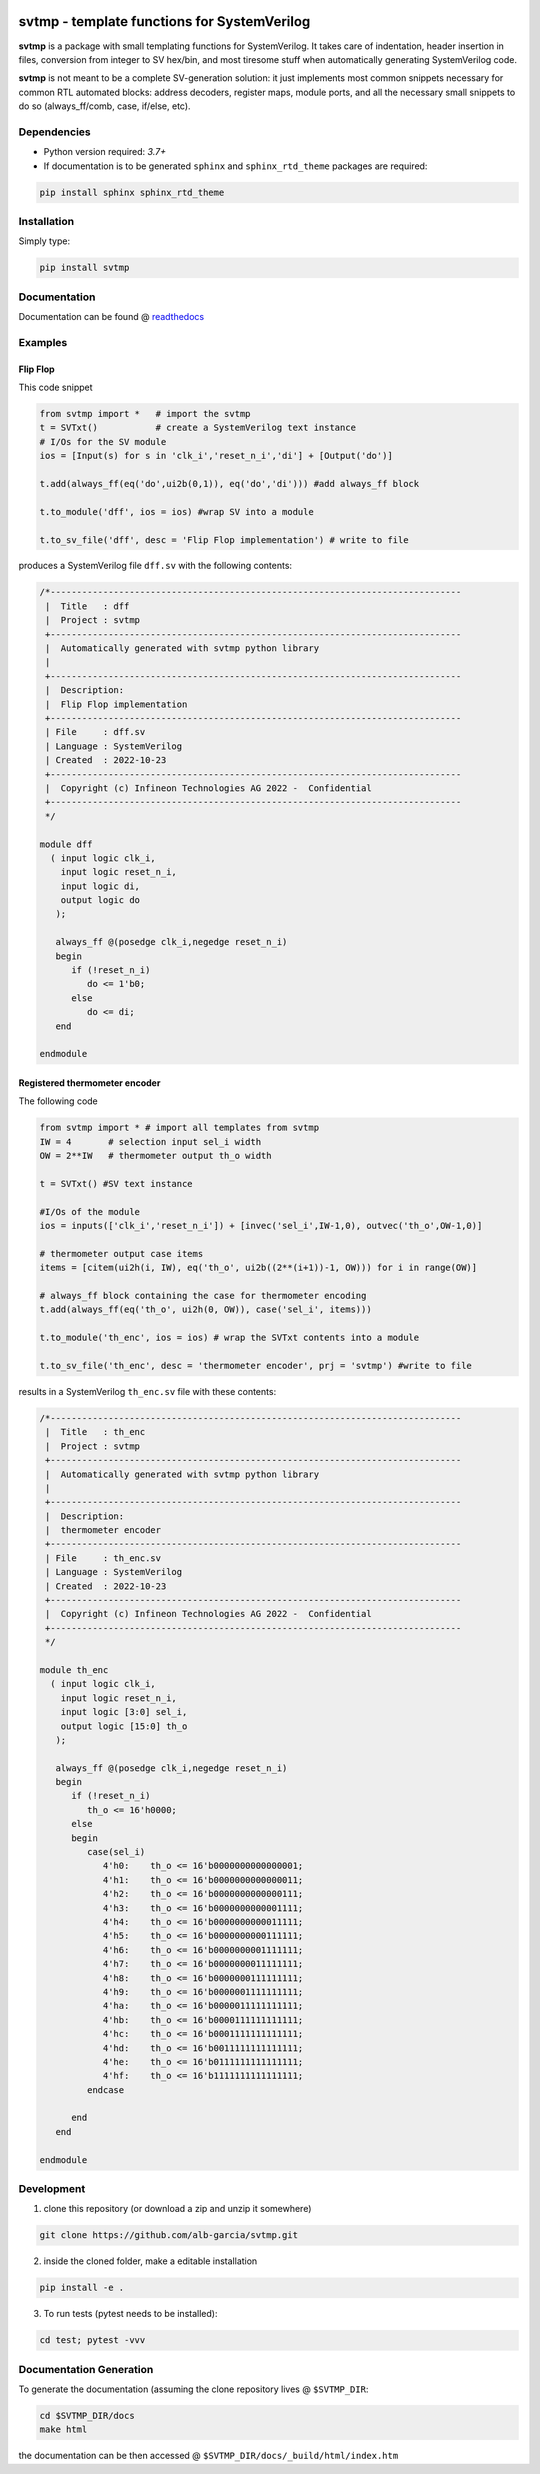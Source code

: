 |pic1| |pic2|

.. |pic1|  image:: https://raw.githubusercontent.com/alb-garcia/svtmp/main/docs/img/python.svg?
		   
.. |pic2|  image:: https://raw.githubusercontent.com/alb-garcia/svtmp/main/docs/img/tag.svg?


svtmp - template functions for SystemVerilog
==========================================================

**svtmp** is a package with small templating functions for SystemVerilog. It takes care of
indentation, header insertion in files, conversion from integer to SV hex/bin, and most
tiresome stuff when automatically generating SystemVerilog code.

**svtmp** is not meant to be a complete SV-generation solution: it just implements most
common snippets necessary for common RTL automated blocks: address decoders, register maps,
module ports, and all the necessary small snippets to do so (always_ff/comb, case, if/else,
etc).

Dependencies
-------------

* Python version required: `3.7+`
* If documentation is to be generated ``sphinx`` and ``sphinx_rtd_theme`` packages are required:

.. code-block:: console

    pip install sphinx sphinx_rtd_theme

Installation
-------------

Simply type:

.. code-block:: console
		
    pip install svtmp

  
Documentation
----------------

Documentation can be found @ `readthedocs <https://svtmp.readthedocs.io>`_


Examples
---------------

Flip Flop 
''''''''''''''

This code snippet

.. code-block:: python
		
    from svtmp import *   # import the svtmp
    t = SVTxt()           # create a SystemVerilog text instance
    # I/Os for the SV module
    ios = [Input(s) for s in 'clk_i','reset_n_i','di'] + [Output('do')]

    t.add(always_ff(eq('do',ui2b(0,1)), eq('do','di'))) #add always_ff block

    t.to_module('dff', ios = ios) #wrap SV into a module

    t.to_sv_file('dff', desc = 'Flip Flop implementation') # write to file


produces a SystemVerilog file ``dff.sv`` with the following contents:

.. code-block:: verilog

    /*------------------------------------------------------------------------------
     |  Title   : dff
     |  Project : svtmp
     +------------------------------------------------------------------------------
     |  Automatically generated with svtmp python library
     |
     +------------------------------------------------------------------------------
     |  Description:
     |  Flip Flop implementation
     +------------------------------------------------------------------------------
     | File     : dff.sv
     | Language : SystemVerilog
     | Created  : 2022-10-23
     +------------------------------------------------------------------------------
     |  Copyright (c) Infineon Technologies AG 2022 -  Confidential
     +------------------------------------------------------------------------------
     */

    module dff
      ( input logic clk_i,
        input logic reset_n_i,
        input logic di,
        output logic do
       );

       always_ff @(posedge clk_i,negedge reset_n_i)
       begin
          if (!reset_n_i)
             do <= 1'b0;
          else
             do <= di;
       end

    endmodule

Registered thermometer encoder
''''''''''''''''''''''''''''''''

The following code

.. code-block:: python

    from svtmp import * # import all templates from svtmp
    IW = 4       # selection input sel_i width
    OW = 2**IW   # thermometer output th_o width

    t = SVTxt() #SV text instance
    
    #I/Os of the module
    ios = inputs(['clk_i','reset_n_i']) + [invec('sel_i',IW-1,0), outvec('th_o',OW-1,0)]

    # thermometer output case items
    items = [citem(ui2h(i, IW), eq('th_o', ui2b((2**(i+1))-1, OW))) for i in range(OW)]

    # always_ff block containing the case for thermometer encoding
    t.add(always_ff(eq('th_o', ui2h(0, OW)), case('sel_i', items)))

    t.to_module('th_enc', ios = ios) # wrap the SVTxt contents into a module

    t.to_sv_file('th_enc', desc = 'thermometer encoder', prj = 'svtmp') #write to file


results in a SystemVerilog ``th_enc.sv`` file with these contents:

.. code-block:: verilog   

    /*------------------------------------------------------------------------------
     |  Title   : th_enc
     |  Project : svtmp
     +------------------------------------------------------------------------------
     |  Automatically generated with svtmp python library
     |
     +------------------------------------------------------------------------------
     |  Description:
     |  thermometer encoder
     +------------------------------------------------------------------------------
     | File     : th_enc.sv
     | Language : SystemVerilog
     | Created  : 2022-10-23
     +------------------------------------------------------------------------------
     |  Copyright (c) Infineon Technologies AG 2022 -  Confidential
     +------------------------------------------------------------------------------
     */

    module th_enc
      ( input logic clk_i,
        input logic reset_n_i,
        input logic [3:0] sel_i,
        output logic [15:0] th_o
       );

       always_ff @(posedge clk_i,negedge reset_n_i)
       begin
          if (!reset_n_i)
             th_o <= 16'h0000;
          else
          begin
             case(sel_i)
                4'h0:    th_o <= 16'b0000000000000001;
                4'h1:    th_o <= 16'b0000000000000011;
                4'h2:    th_o <= 16'b0000000000000111;
                4'h3:    th_o <= 16'b0000000000001111;
                4'h4:    th_o <= 16'b0000000000011111;
                4'h5:    th_o <= 16'b0000000000111111;
                4'h6:    th_o <= 16'b0000000001111111;
                4'h7:    th_o <= 16'b0000000011111111;
                4'h8:    th_o <= 16'b0000000111111111;
                4'h9:    th_o <= 16'b0000001111111111;
                4'ha:    th_o <= 16'b0000011111111111;
                4'hb:    th_o <= 16'b0000111111111111;
                4'hc:    th_o <= 16'b0001111111111111;
                4'hd:    th_o <= 16'b0011111111111111;
                4'he:    th_o <= 16'b0111111111111111;
                4'hf:    th_o <= 16'b1111111111111111;
             endcase

          end
       end

    endmodule
		

Development
---------------

1. clone this repository (or download a zip and unzip it somewhere)

.. code-block:: console

    git clone https://github.com/alb-garcia/svtmp.git

2. inside the cloned folder, make a editable installation
   
.. code-block:: console

    pip install -e .

3. To run tests (pytest needs to be installed):

.. code-block:: console

    cd test; pytest -vvv
    
Documentation Generation
---------------------------
    
To generate the documentation (assuming the clone repository lives @ ``$SVTMP_DIR``:

.. code-block:: console

    cd $SVTMP_DIR/docs
    make html

the documentation can be then accessed @ ``$SVTMP_DIR/docs/_build/html/index.htm``
    
